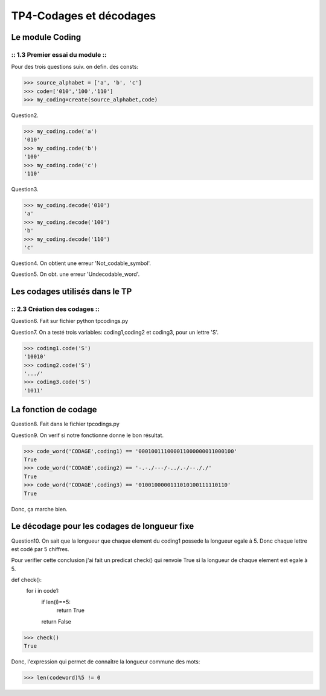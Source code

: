 TP4-Codages et décodages
########################

Le module Coding
================

:: 1.3 Premier essai du module ::
*********************************

Pour des trois questions suiv. on defin. des consts:

>>> source_alphabet = ['a', 'b', 'c']
>>> code=['010','100','110']
>>> my_coding=create(source_alphabet,code)

Question2.

>>> my_coding.code('a')
'010'
>>> my_coding.code('b')
'100'
>>> my_coding.code('c')
'110'

Question3.

>>> my_coding.decode('010')
'a'
>>> my_coding.decode('100')
'b'
>>> my_coding.decode('110')
'c'


Question4.
On obtient une erreur 'Not_codable_symbol'.

Question5.
On obt. une erreur 'Undecodable_word'.

Les codages utilisés dans le TP
===============================

:: 2.3 Création des codages ::
******************************

Question6.
Fait sur fichier python tpcodings.py

Question7.
On a testé trois variables: coding1,coding2 et coding3, pour un lettre 'S'.

>>> coding1.code('S')
'10010'
>>> coding2.code('S')
'.../'
>>> coding3.code('S')
'1011'

La fonction de codage
=====================
Question8.
Fait dans le fichier tpcodings.py

Question9.
On verif si notre fonctionne donne le bon résultat.

>>> code_word('CODAGE',coding1) == '000100111000011000000011000100'
True
>>> code_word('CODAGE',coding2) == '-.-./---/-../.-/--././'
True
>>> code_word('CODAGE',coding3) == '0100100000111010100111110110'
True

Donc, ça marche bien.

Le décodage pour les codages de longueur fixe
=============================================
Question10.
On sait que la longueur que chaque element du coding1 possede la longueur egale à 5. Donc chaque lettre est codé par 5 chiffres.

Pour verifier cette conclusion j'ai fait un predicat check() qui renvoie True si la longueur de chaque element est egale à 5.

def check():
    for i in code1:
        if len(i)==5:
            return True
        return False


>>> check()
True

Donc, l'expression qui permet de connaître la longueur commune des mots:

>>> len(codeword)%5 != 0





